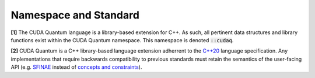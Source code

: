 Namespace and Standard
**********************

**[1]** The CUDA Quantum language is a library-based extension for C++. As such, all
pertinent data structures and library functions exist within the CUDA Quantum
namespace. This namespace is denoted :code:`::cudaq`. 

**[2]** CUDA Quantum is a C++ library-based language extension adherrent to the `C++20 <https://en.cppreference.com/w/cpp/20>`_
language specification. Any implementations that require backwards compatibility to previous 
standards must retain the semantics of the user-facing API (e.g. `SFINAE <https://en.cppreference.com/w/cpp/language/sfinae>`_ 
instead of `concepts and constraints <https://en.cppreference.com/w/cpp/language/constraints>`_).